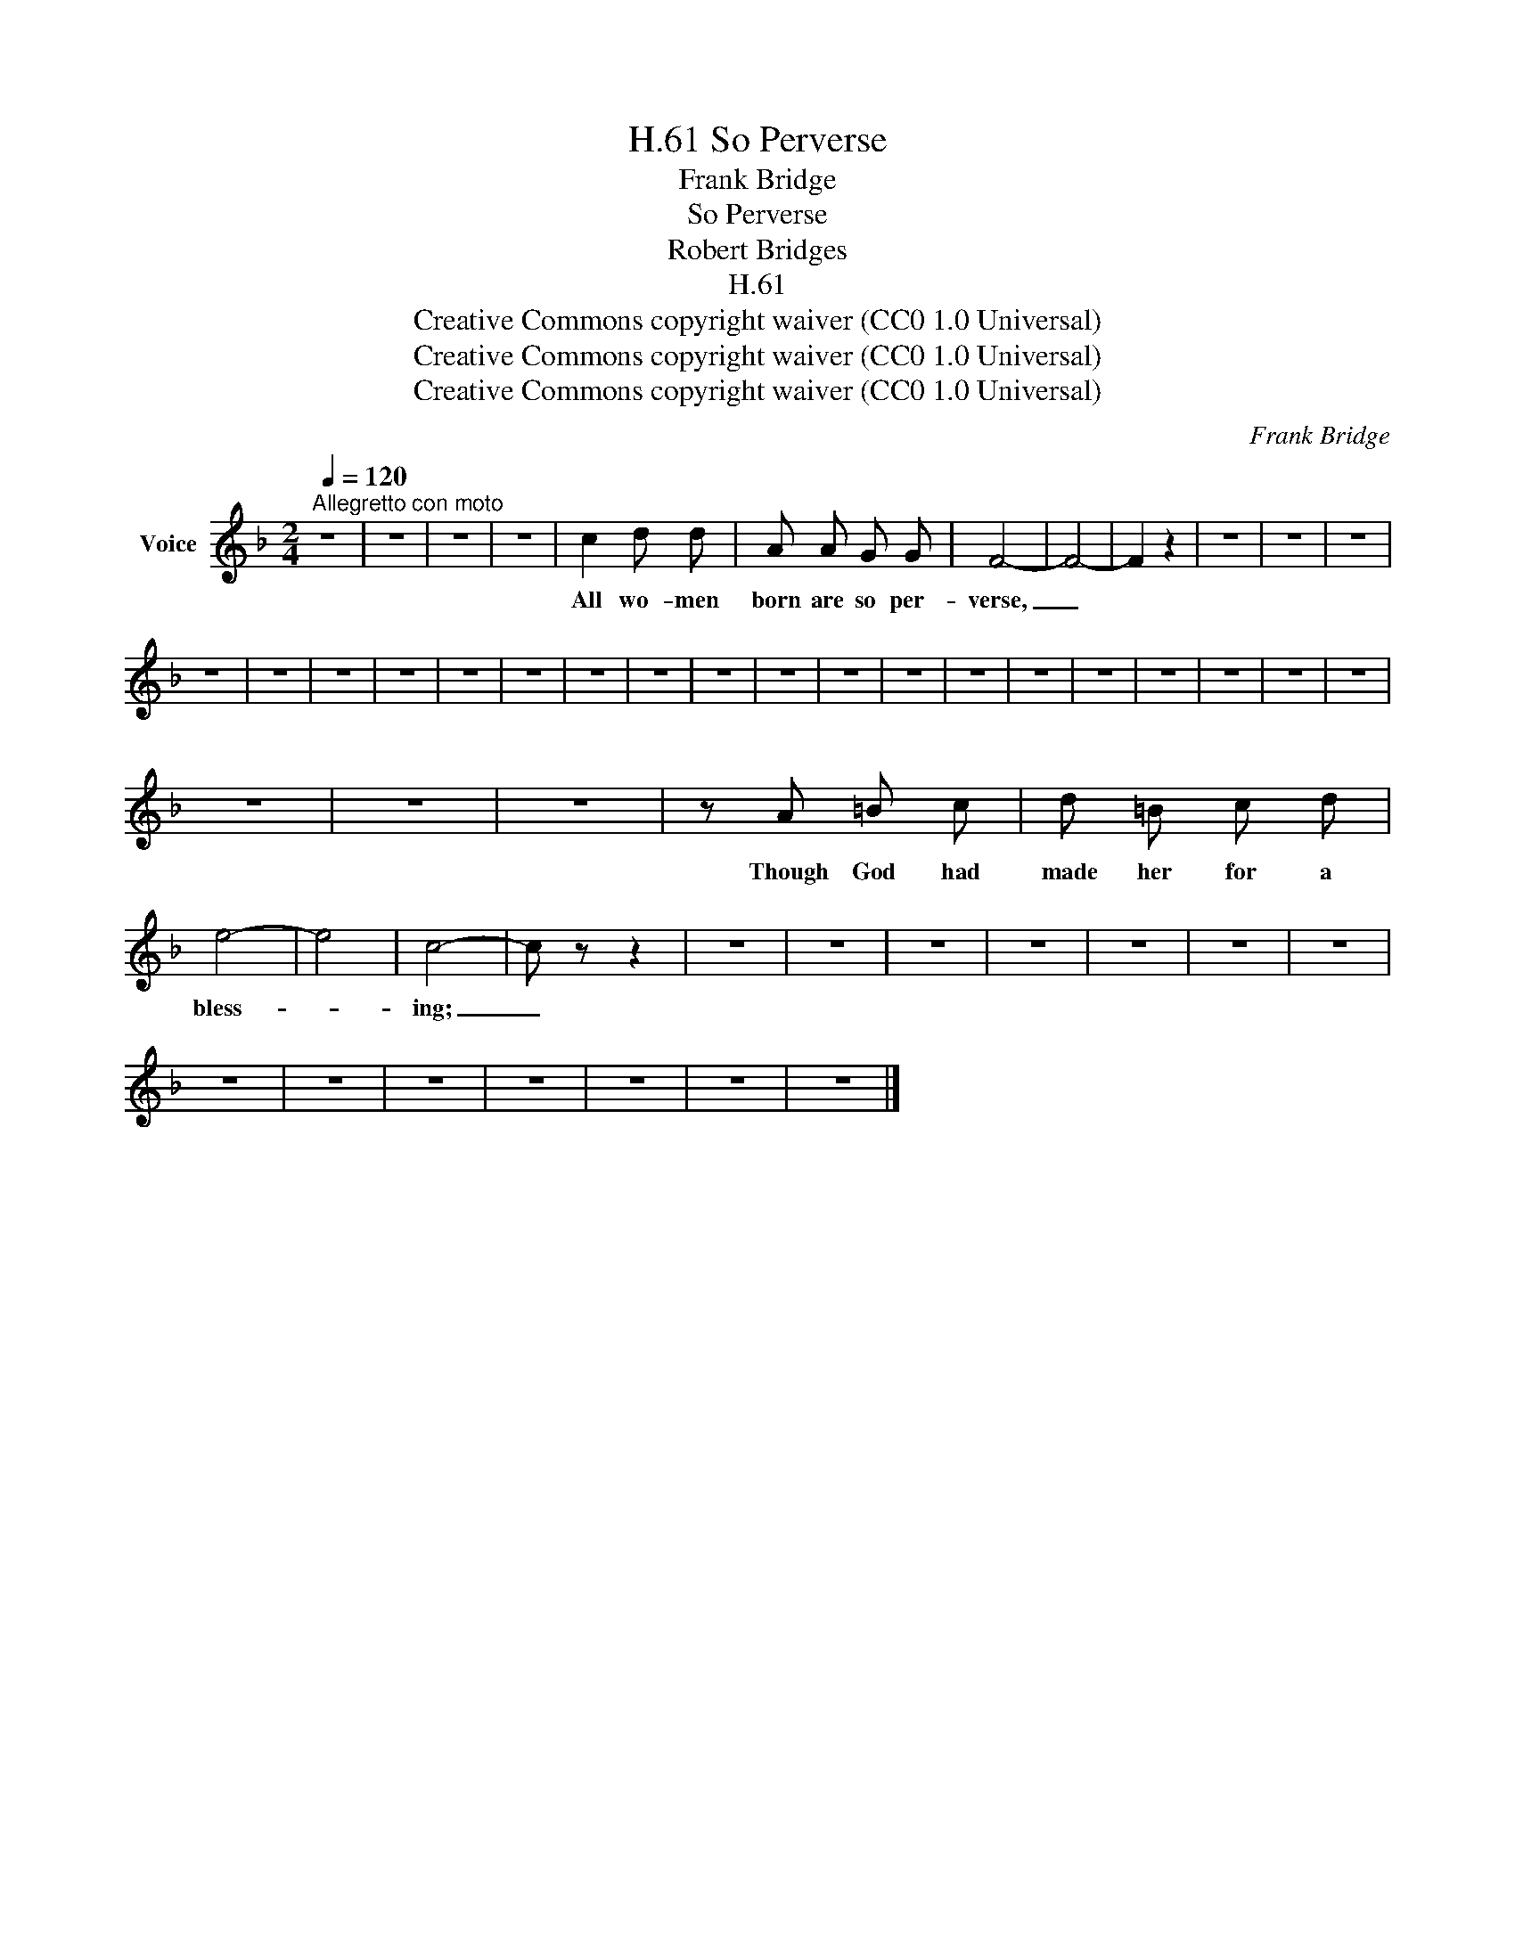 X:1
T:So Perverse, H.61
T:Frank Bridge
T:So Perverse
T:Robert Bridges
T:H.61
T:Creative Commons copyright waiver (CC0 1.0 Universal)
T:Creative Commons copyright waiver (CC0 1.0 Universal)
T:Creative Commons copyright waiver (CC0 1.0 Universal)
C:Frank Bridge
Z:Robert Bridges
Z:Creative Commons copyright waiver (CC0 1.0 Universal)
L:1/8
Q:1/4=120
M:2/4
K:F
V:1 treble nm="Voice"
V:1
"^Allegretto con moto" z4 | z4 | z4 | z4 | c2 d d | A A G G | F4- | F4- | F2 z2 | z4 | z4 | z4 | %12
w: ||||All wo- men|born are so per-|verse,|_|||||
 z4 | z4 | z4 | z4 | z4 | z4 | z4 | z4 | z4 | z4 | z4 | z4 | z4 | z4 | z4 | z4 | z4 | z4 | z4 | %31
w: |||||||||||||||||||
 z4 | z4 | z4 | z A =B c | d =B c d | e4- | e4 | c4- | c z z2 | z4 | z4 | z4 | z4 | z4 | z4 | z4 | %47
w: |||Though God had|made her for a|bless-||ing;|_||||||||
 z4 | z4 | z4 | z4 | z4 | z4 | z4 |] %54
w: |||||||

